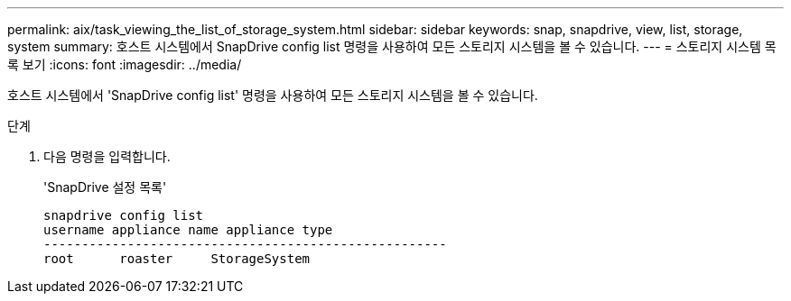 ---
permalink: aix/task_viewing_the_list_of_storage_system.html 
sidebar: sidebar 
keywords: snap, snapdrive, view, list, storage, system 
summary: 호스트 시스템에서 SnapDrive config list 명령을 사용하여 모든 스토리지 시스템을 볼 수 있습니다. 
---
= 스토리지 시스템 목록 보기
:icons: font
:imagesdir: ../media/


[role="lead"]
호스트 시스템에서 'SnapDrive config list' 명령을 사용하여 모든 스토리지 시스템을 볼 수 있습니다.

.단계
. 다음 명령을 입력합니다.
+
'SnapDrive 설정 목록'

+
[listing]
----
snapdrive config list
username appliance name appliance type
-----------------------------------------------------
root      roaster     StorageSystem
----

